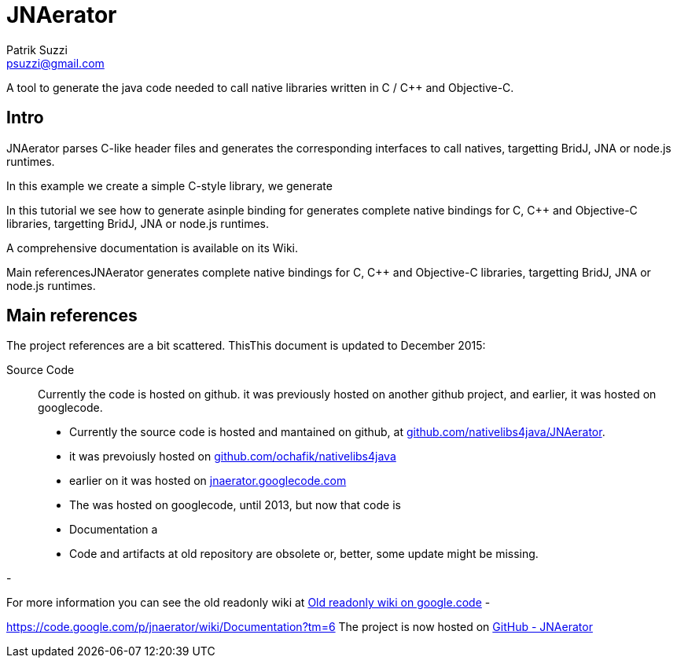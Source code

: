 = JNAerator
Patrik Suzzi <psuzzi@gmail.com>

A tool to generate the java code needed to call native libraries written in C / C++ and Objective-C.

== Intro

JNAerator parses C-like header files and generates the corresponding interfaces to call natives, targetting BridJ, JNA or node.js runtimes.

In this example we create a simple C-style library, we generate 

In this tutorial we see how to generate  asinple binding for
generates complete native bindings for C, C++ and Objective-C libraries, targetting BridJ, JNA or node.js runtimes.

A comprehensive documentation is available on its Wiki.

Main referencesJNAerator generates complete native bindings for C, C++ and Objective-C libraries, targetting BridJ, JNA or node.js runtimes.

== Main references

The project references are a bit scattered. ThisThis document is updated to December 2015:

Source Code:: Currently the code is hosted on github. it was previously hosted on another github project, and earlier, it was hosted on googlecode.
- Currently the source code is hosted and mantained on github, at http://github.com/nativelibs4java/JNAerator[github.com/nativelibs4java/JNAerator].
- it was prevoiusly hosted on http://github.com/ochafik/nativelibs4java[github.com/ochafik/nativelibs4java]
- earlier on it was hosted on http://jnaerator.googlecode.com[jnaerator.googlecode.com]
- The was hosted on googlecode, until 2013, but now that code is
- Documentation a
- Code and artifacts at old repository are obsolete or, better, some update might be missing.

-

For more information you can see the old readonly wiki at https://code.google.com/p/jnaerator/wiki/JNAeratorFAQ[Old readonly wiki on google.code]
-


https://code.google.com/p/jnaerator/wiki/Documentation?tm=6
The project is now hosted on http://github.com/nativelibs4java/JNAerator[GitHub - JNAerator]
